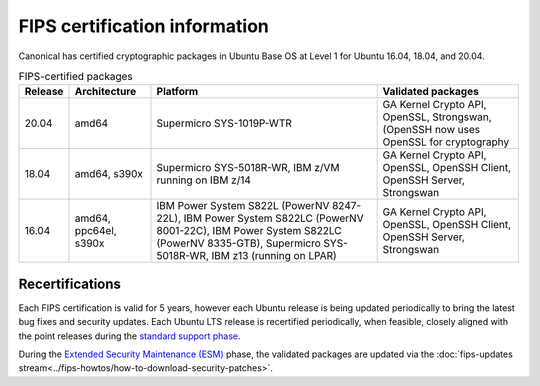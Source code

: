 FIPS certification information
##############################

Canonical has certified cryptographic packages in Ubuntu Base OS at Level 1 for Ubuntu 16.04, 18.04, and 20.04.

.. csv-table:: FIPS-certified packages 
   :header: "Release", "Architecture", "Platform", "Validated packages"

   "20.04", "amd64", "Supermicro SYS-1019P-WTR", "GA Kernel Crypto API, OpenSSL, Strongswan, (OpenSSH now uses OpenSSL for cryptography"
   "18.04", "amd64, s390x", "Supermicro SYS-5018R-WR, IBM z/VM running on IBM z/14", "GA Kernel Crypto API, OpenSSL, OpenSSH Client, OpenSSH Server, Strongswan"
   "16.04", "amd64, ppc64el, s390x", "IBM Power System S822L (PowerNV 8247-22L), IBM Power System S822LC (PowerNV 8001-22C), IBM Power System S822LC (PowerNV 8335-GTB), Supermicro SYS-5018R-WR, IBM z13 (running on LPAR)", "GA Kernel Crypto API, OpenSSL, OpenSSH Client, OpenSSH Server, Strongswan"

 	 	 	
Recertifications
================

Each FIPS certification is valid for 5 years, however each Ubuntu release is being updated periodically to bring the latest bug fixes and security updates. Each Ubuntu LTS release is recertified periodically, when feasible, closely aligned with the point releases during the `standard support phase <https://ubuntu.com/about/release-cycle>`_.

During the `Extended Security Maintenance (ESM) <https://ubuntu.com/about/release-cycle>`_ phase, the validated packages are updated via the :doc:`fips-updates stream<../fips-howtos/how-to-download-security-patches>`.
